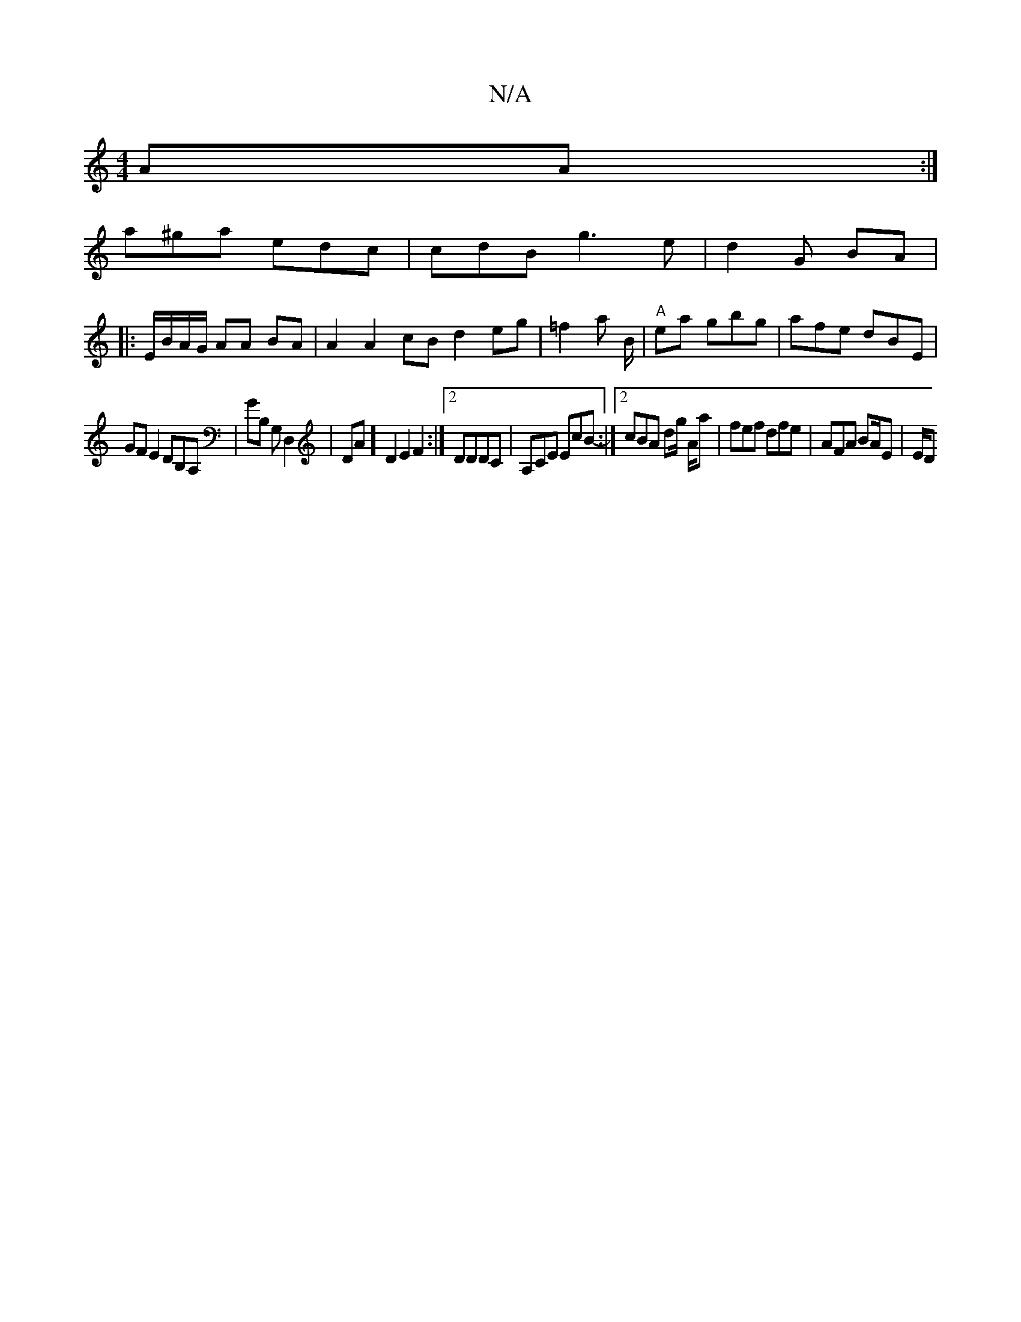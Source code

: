 X:1
T:N/A
M:4/4
R:N/A
K:Cmajor
2 AA :|
a^ga edc|cdB g3e | d2 G BA |
|: E/B/A/G/ AA BA | A2A2 cB d2eg | =f2 an B/2 |"A"ea gbg|afe dBE|
GF E2 DB,A,|GB, G,D,2|DA] D2E2 F2:|2 DDDC | A,CE EcB- :|[2 cBA dg/ A/a | fef dfe|AFA BA/E/3 | E/D